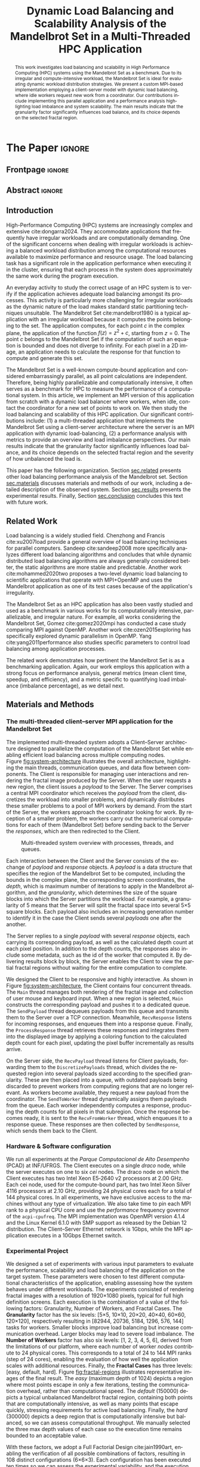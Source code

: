 # -*- coding: utf-8 -*-
# -*- mode: org -*-

#+TITLE: Dynamic Load Balancing and Scalability Analysis of the Mandelbrot Set in a Multi-Threaded HPC Application
#+AUTHOR: Francisco Pegoraro Etcheverria, Rayan Raddatz de Matos, Kenichi Brumati, Lucas Mello Schnorr

#+STARTUP: overview indent
#+LANGUAGE: en
#+OPTIONS: H:3 creator:nil timestamp:nil skip:nil toc:nil num:t ^:nil ~:~
#+OPTIONS: author:nil title:nil date:nil
#+TAGS: noexport(n) deprecated(d) ignore(i)
#+EXPORT_SELECT_TAGS: export
#+EXPORT_EXCLUDE_TAGS: noexport

#+LATEX_CLASS: article
#+LATEX_CLASS_OPTIONS: [12pt]

#+LATEX_HEADER: \sloppy

# PDF generation can be done by make (thanks Luka Stanisic)
#   or C-c C-e l p (thanks Vinicius Garcia)

* Chamada de Trabalhos SSCAD-WIC                                   :noexport:

O Workshop de Iniciação Científica em Arquitetura de Computadores e
Computação de Alto Desempenho (SSCAD-WIC) é um evento anual, realizado
em conjunto com o Simpósio em Sistemas Computacionais de Alto
Desempenho (SSCAD) desde 2007, oferecendo uma oportunidade para os
alunos de graduação apresentarem e discutirem seus trabalhos nos
tópicos de interesse do SSCAD.

Os artigos aceitos no evento serão publicados em formato digital e
apresentados apenas na modalidade oral. Os artigos poderão ser
redigidos em português ou inglês. O processo de submissão de trabalhos
é eletrônico através do sistema JEMS onde serão aceitos somente
arquivos no formato PDF. Os anais serão publicados na SBC OpenLib
(SOL).

Os três melhores artigos aceitos no SSCAD-WIC receberão premiação.
Datas Importantes

    Submissão de trabalhos:31/07/2025
    Notificação de aceitação: 19/09/2024
    Envio da versão final: 25/09/2024

Tópicos de Interesse

A chamada de trabalhos está aberta (mas não limitada) aos seguintes
tópicos de interesse:

    Algoritmos Paralelos e Distribuídos
    Aplicações de Computação de Alto Desempenho
    Big Data (fundamentos; infraestrutura; administração e gerenciamento; descoberta e mineração; segurança e privacidade; aplicações)
    Aprendizado de Máquina em Alto Desempenho
    Arquiteturas de Computadores
    Arquiteturas Avançadas, Dedicadas e específicas
    Avaliação, Medição e Predição de Desempenho
    Computação em Aglomerados de Computadores
    Computação Heterogênea
    Computação de Alto Desempenho em Grade e na Nuvem
    Computação Móvel de Alto Desempenho
    Computação Móvel, Pervasiva e Embarcada
    Computação Quântica
    Engenharia de Desempenho
    Escalonamento e Balanceamento de Carga
    Internet das Coisas (IoT)
    Linguagens, Compiladores e Ferramentas para Alto Desempenho
    Memória Compartilhada Distribuída (DSM)
    Modelagem e Simulação de Arquiteturas e Sistemas Paralelos/Sistemas Distribuídos
    Redes e Protocolos de Comunicação de Alto Desempenho
    Simulação de Arquiteturas e Sistemas Paralelos
    Sistemas de Arquivos e Entrada e Saída de Alto Desempenho
    Sistemas de Banco de Dados Paralelos e Distribuídos
    Sistemas de Memória
    Sistemas Operacionais
    Sistemas Tolerantes a Falhas
    Software Básico para Computação Paralela e Distribuída
    Técnicas e Métodos de Extração de Paralelismo
    Teste e Depuração de Programas Concorrentes
    Virtualização

Submissões

A submissão de artigos para o SSCAD-WIC 2025 deve ser feita pelo
sistema JEMS da SBC. Os artigos submetidos devem ser escritos em
português ou inglês e obedecer ao limite de 8 páginas (incluindo
figuras, tabelas e referências) seguindo o formato da SBC para
submissão de artigos.  Coordenação do SSCAD-WIC

    Gabriel P. Silva (Universidade Federal do Rio de Janeiro) — gabriel@ic.ufrj.br
    Samuel Ferraz (Universidade Federal de Mato Grosso do Sul) — samuel.ferraz@ufms.br

Comitê de Programa (a confirmar)

    Adenauer Yamin (Universidade Católica de Pelotas/Universidade Federal de Pelotas)
    Alexandre Carissimi (Universidade Federal do Rio Grande do Sul)
    Anderson Faustino (Universidade Estadual de Maringá)
    André Du Bois (Universidade Federal de Pelotas)
    Andriele Busatto do Carmo (Universidade do Vale do Rio dos Sinos)
    Arthur Lorenzon (Universidade Federal do Rio Grande do Sul)
    Calebe Bianchini (Universidade Presbiteriana Mackenzie)
    Claudio Schepke (Universidade Federal do Pampa)
    Dalvan Griebler (Pontifícia Universidade Católica do Rio Grande do Sul)
    Diego Leonel Cadette Dutra (Universidade Federal do Rio de Janeiro)
    Edson Tavares de Camargo (Universidade Tecnológica Federal do Paraná)
    Edson Luiz Padoin (Universidade Regional do Noroeste do Estado do Rio Grande do Sul)
    Edward Moreno (Universidade Federal de Sergipe)
    Emilio Francesquini (Universidade Federal do ABC)
    Fabíola M. C. de Oliveira (Universidade Federal do ABC)
    Fabrício Góes (University of Leicester)
    Gabriel Nazar (Universidade Federal do Rio Grande do Sul)
    Gabriel P. Silva (Universidade Federal do Rio de Janeiro)
    Gerson Geraldo H. Cavalheiro (Universidade Federal de Pelotas)
    Guilherme Galante (Universidade Estadual do Oeste do Paraná)
    Guilherme Koslovski (Universidade do Estado de Santa Catarina)
    Hélio Guardia (Universidade Federal de São Carlos)
    Henrique Cota de Freitas (Pontifícia Universidade Católica de Minas Gerais)
    Hermes Senger (Universidade Federal de São Carlos)
    João Fabrício Filho (Universidade Tecnológica Federal do Paraná)
    Jorge Barbosa (Universidade do Vale do Rio dos Sinos)
    José Saito (Universidade Federal de São Carlos/Centro Universitário Campo Limpo Paulista)
    Josemar Souza (Universidade do Estado da Bahia)
    Joubert Lima (Universidade Federal de Ouro Preto)
    Juliano Foleiss (Universidade Tecnológica Federal do Paraná)
    Kalinka Castelo Branco (Instituto De Ciências Matemáticas e de Computação – USP)
    Leonardo Pinho (Universidade Federal do Pampa)
    Liana Duenha (Universidade Federal de Mato Grosso do Sul)
    Lucas Mello Schnorr (Universidade Federal do Rio Grande do Sul)
    Lucas Wanner (Universidade Estadual de Campinas)
    Luciano Senger (Universidade Estadual de Ponta Grossa)
    Luis Carlos De Bona (Universidade Federal do Paraná)
    Luiz Carlos Albini (Universidade Federal do Paraná)
    Marcelo Lobosco (Universidade Federal de Juiz de Fora)
    Marcio Oyamada (Universidade Estadual do Oeste do Paraná)
    Marco Wehrmeister (Universidade Tecnológica Federal do Paraná)
    Marco Antonio Zanata Alves (Universidade Federal do Paraná)
    Marcus Botacin (Texas A&M University)
    Maria Clicia Castro (Universidade Estadual do Rio de Janeiro)
    Mario Dantas (Universidade Federal de Juiz de Fora)
    Mateus Rutzig (Universidade Federal de Santa Maria)
    Matheus Souza (Pontifícia Universidade Católica de Minas Gerais)
    Márcio Castro (Universidade Federal de Santa Catarina)
    Márcio Kreutz (Universidade Federal do Rio Grande do Norte)
    Monica Pereira (Universidade Federal do Rio Grande do Norte)
    Nahri Moreano (Universidade Federal de Mato Grosso do Sul)
    Newton Will (Universidade Tecnológica Federal do Paraná)
    Odorico Mendizabal (Universidade Federal de Santa Catarina)
    Omar Cortes (Instituto Federal do Maranhão)
    Paulo Cesar Santos (Universidade Federal do Paraná)
    Rafaela Brum (Universidade Federal Fluminense)
    Renato Ishii (Universidade Federal de Mato Grosso do Sul)
    Ricardo da Rocha (Universidade Federal de Catalão)
    Ricardo Menotti (Universidade Federal de São Carlos)
    Rodolfo Azevedo (Universidade Estadual de Campinas)
    Rodrigo Campiolo (Universidade Tecnológica Federal do Paraná)
    Rodrigo Righi (Universidade do Vale do Rio dos Sinos)
    Rogério Gonçalves (Universidade Tecnológica Federal do Paraná)
    Samuel Ferraz (Universidade Federal do Mato Grosso do Sul)
    Sairo Santos (Universidade Federal Rural do Semi-Árido)
    Sarita Bruschi (Instituto de Ciências Matemáticas e de Computação – USP)
    Sergio Carvalho (Universidade Federal de Goiás)
    Tiago Ferreto (Pontifícia Universidade Católica Rio Grande do Sul)
    Tiago Heinrich (Universidade Federal do Paraná)
    Vinícius Vitor dos Santos Dias (Universidade Federal de Lavras)
    Vinícius Garcia (Universidade Federal do Paraná)
    Vinícius Garcia Pinto (Universidade Federal do Rio Grande)
    Wagner Zola (Universidade Federal do Paraná)
    Wanderson Roger Azevedo Dias (Instituto Federal de Rondônia)

Patrocinadores:
Diamante:

Parceiro:
Organização:
Promoção:
Financiamento:

    Chamada de Trabalhos – Trilha Principal Chamada de Trabalhos –
    Workshop sobre Educação em Arquitetura de Computadores (WEAC)
    Chamada de Trabalhos SSCAD-WIC Comitês Concurso de Teses e
    Dissertações em Arquitetura de Computadores e Computação de Alto
    Desempenho (SSCAD-CTD) Hospedagem Local Minicursos Principal

Copyright ©2025 XXVI SSCAD 2025 . All rights reserved. Powered by
WordPress & Designed by Bizberg Themes

* *The Paper*                                                       :ignore:
** Frontpage                                                        :ignore:

#+BEGIN_EXPORT latex
\makeatletter
\let\orgtitle\@title
\makeatother
\title{\orgtitle}

\author{
Francisco Pegoraro Etcheverria\inst{1},
Rayan Raddatz de Matos\inst{1},\\
Kenichi Brumati\inst{1},
Lucas Mello Schnorr\inst{1}
}

\address{Institute of Informatics, Federal University of Rio Grande do Sul (UFRGS)\\
   Caixa Postal 15.064 -- 91.501-970 -- Porto Alegre -- RS -- Brazil}
#+END_EXPORT

#+LaTeX: \maketitle

** Abstract                                                         :ignore:

#+begin_abstract
This work investigates load balancing and scalability in High
Performance Computing (HPC) systems using the Mandelbrot Set as a
benchmark. Due to its irregular and compute-intensive workload, the
Mandelbrot Set is ideal for evaluating dynamic workload distribution
strategies. We present a custom MPI-based implementation employing a
client-server model with dynamic load balancing, where idle workers
request new work from a coordinator. Our contributions include
implementing this parallel application and a performance analysis
highlighting load imbalance and system scalability.  The main results
indicate that the granularity factor significantly influences load
balance, and its choice depends on the selected fractal region.
#+end_abstract

** Introduction

# *[Context/Load Balancing]*
High-Performance Computing (HPC) systems are increasingly complex and
extensive cite:dongarra2024. They accommodate applications that
frequently have irregular workloads and are computationally
demanding. One of the significant concerns when dealing with irregular
workloads is achieving a balanced workload distribution among the
computational resources available to maximize performance and resource
usage. The load balancing task has a significant role in the
application performance when executing it in the cluster, ensuring
that each process in the system does approximately the same work
during the program execution.

# *[Mandelbrot]*
An everyday activity to study the correct usage of an HPC system is to
verify if the application achieves adequate load balancing amongst its
processes. This activity is particularly more challenging for
irregular workloads as the dynamic nature of the load makes standard
static partitioning techniques unsuitable. The Mandelbrot Set
cite:mandelbrot1980 is a typical application with an irregular
workload because it computes the points belonging to the set. The
application computes, for each point $c$ in the complex plane, the
application of the function $f(z) = z^2 + c$, starting from $z =
0$. The point $c$ belongs to the Mandelbrot Set if the computation of
such an equation is bounded and does not diverge to infinity. For each
pixel in a 2D image, an application needs to calculate the response
for that function to compute and generate this set.

# *[What is this work?/What we will do about the things we introduced?]*
The Mandelbrot Set is a well-known compute-bound application and
considered embarrassingly parallel, as all point calculations are
independent. Therefore, being highly parallelizable and
computationally intensive, it often serves as a benchmark for HPC to
measure the performance of a computational system. In this article, we
implement an MPI version of this application from scratch with a
dynamic load balancer where workers, when idle, contact the
coordinator for a new set of points to work on. We then study the load
balancing and scalability of this HPC application. Our significant
contributions include: (1) a multi-threaded application that
implements the Mandelbrot Set using a client-server architecture where
the server is an MPI application with dynamic load-balancing, (2) a
performance analysis with metrics to provide an overview and load
imbalance perspectives. Our main results indicate that the granularity
factor significantly influences load balance, and its choice depends
on the selected fractal region and the severity of how unbalanced the
load is.

This paper has the following organization. Section [[sec.related]]
presents other load balancing performance analysis of the Mandelbrot
set. Section [[sec.materials]] discusses materials and methods of our
work, including a detailed description of the observed
system. Section [[sec.results]] presents the experimental
results. Finally, Section [[sec.conclusion]] concludes this text with
future work.

** Related Work
<<sec.related>>

# *[References about load balancing]*
Load balancing is a widely studied field. Chenzhong and Francis
cite:xu2007load provide a general overview of load balancing
techniques for parallel computers. Sandeep cite:sandeep2008 more
specifically analyzes different load balancing algorithms and
concludes that while dynamic distributed load balancing algorithms are
always generally considered better, the static algorithms are more
stable and predictable.  Another work cite:mohammed2020two proposes a
two-level dynamic load balancing to scientific applications that
operate with MPI+OpenMP and uses the Mandelbrot application as one of
its test cases because of the application's irregularity.
#+latex: %
#+latex: % *[References about the mandelbrot implementation]*
The Mandelbrot Set as an HPC application has also been vastly studied
and used as a benchmark in various works for its computationally
intensive, parallelizable, and irregular nature. For example, all
works considering the Mandelbrot Set, Gomez cite:gomez2020mpi has
conducted a case study comparing MPI against OpenMP. Another work
cite:ozen2015exploring has specifically explored dynamic parallelism
in OpenMP.  Yang cite:yang2011performance also studies specific
parameters to control load balancing among application processes.
#+latex: %
The related work demonstrates how pertinent the Mandelbrot Set is as a
benchmarking application. Again, our work employs this application
with a strong focus on performance analysis, general metrics (mean
client time, speedup, and efficiency), and a metric specific to
quantifying load imbalance (imbalance percentage), as we detail next.

** Materials and Methods
<<sec.materials>>
*** The multi-threaded client--server MPI application for the Mandelbrot Set

The implemented multi-threaded system adopts a Client--Server
architecture designed to parallelize the computation of the Mandelbrot
Set while enabling efficient load balancing across multiple computing
nodes. Figure [[fig:system-architecture]] illustrates the overall
architecture, highlighting the main threads, communication queues, and
data flow between components. The Client is responsible for managing
user interactions and rendering the fractal image produced by the
Server. When the user requests a new region, the client issues a
/payload/ to the Server. The Server comprises a central MPI coordinator
which receives the /payload/ from the client, discretizes the
workload into smaller problems, and dynamically distributes these
smaller problems to a pool of MPI workers by demand. From the start of
the Server, the workers approach the coordinator looking for work. By
reception of a smaller problem, the workers carry out the numerical
computations for each of them (Mandelbrot Set) before sending back to
the Server the /responses/, which are then redirected to the Client.

#+CAPTION: Multi-threaded system overview with processes, threads, and queues.
#+NAME: fig:system-architecture
[[./figures/system_architecture.png]]


Each interaction between the Client and the Server consists of the
exchange of /payload/ and /response/ objects. A /payload/ is a data
structure that specifies the region of the Mandelbrot Set to be
computed, including the bounds in the complex plane, the corresponding
screen coordinates, the /depth/, which is maximum number of iterations
to apply in the Mandelbrot algorithm, and the /granularity/, which
determines the size of the square blocks into which the Server
partitions the workload. For example, a granularity of 5 means that
the Server will split the fractal space into several 5\times5 square
blocks. Each payload also includes an increasing generation number to
identify it in the case the Client sends several /payloads/ one after the
another.
#+latex: %
The Server replies to a single /payload/ with several /response/ objects,
each carrying its corresponding payload, as well as the calculated
depth count at each pixel position. In addition to the depth counts,
the responses also include some metadata, such as the id of the worker
that computed it. By delivering results block by block, the Server
enables the Client to view the partial fractal regions without waiting
for the entire computation to complete.

We designed the Client to be responsive and highly interactive. As
shown in Figure [[fig:system-architecture]], the Client contains four
concurrent threads. The ~Main~ thread manages both rendering of the
fractal image and collection of user mouse and keyboard input. When a
new region is selected, ~Main~ constructs the corresponding payload and
pushes it to a dedicated queue.  The ~SendPayload~ thread dequeues payloads
from this queue and transmits them to the Server over a TCP
connection. Meanwhile, ~RecvResponse~ listens for incoming responses, and
enqueues them into a response queue. Finally, the ~ProcessResponse~
thread retrieves these responses and integrates them into the
displayed image by applying a coloring function to the calculated
depth count for each pixel, updating the pixel buffer
incrementally as results arrive.

On the Server side, the ~RecvPayload~ thread listens for Client payloads,
forwarding them to the ~DiscretizePayloads~ thread, which divides the
requested region into several payloads sized according to the
specified granularity. These are then placed into a queue, with
outdated payloads being discarded to prevent workers from computing
regions that are no longer relevant. As workers become available, they
request a new payload from the coordinator. The ~SendToWorker~ thread
dynamically assigns them payloads from the queue. Each worker
independently computes a response, producing the depth counts for all
pixels in that subregion. Once the response becomes ready, it is sent to
the ~RecvFromWorker~ thread, which enqueues it to a response queue. These
responses are then collected by ~SendResponse~, which sends them back to the
Client.

*** Hardware & Software configuration

We run all experiments at the /Parque Computacional de Alto Desempenho/
(PCAD) at INF/UFRGS. The Client executes on a single /draco/ node, while
the server executes on one to six /cei/ nodes. The draco node on which the
Client executes has two Intel Xeon E5‑2640 v2 processors at 2.00 GHz.
Each cei node, used for the compute-bound part, has two Intel Xeon
Silver 4116 processors at 2.10 GHz, providing 24 physical cores each
for a total of 144 physical cores. In all experiments, we have
exclusive access to the machines without any type of
virtualization. We also take time to pin each MPI rank to a physical
CPU core and use the /performance/ frequency governor of the
=acpi-cpufreq=.  The MPI implementation was OpenMPI version 4.1.4 and
the Linux Kernel 6.1.0 with SMP support as released by the Debian 12
distribution. The Client--Server Ethernet network is 1Gbps, while the
MPI application executes in a 10Gbps Ethernet switch.

*** Experimental Project

We designed a set of experiments with various input parameters to
evaluate the performance, scalability and load balancing of the
application on the target system. These parameters were chosen to test
different computational characteristics of the application, enabling
assessing how the system behaves under different workloads. The
experiments consisted of rendering fractal images with a resolution of
1920\times1080 pixels, typical for full high definition screens.  Each
execution is the combination of a value of the following factors:
Granularity, Number of Workers, and Fractal Cases. The *Granularity*
factor has the six levels: [5\times5, 10\times10, 20\times20, 40\times40, 60\times60, 120\times120],
respectively resulting in [82944, 20736, 5184, 1296, 576, 144] tasks
for workers. Smaller blocks improve load balancing but increase
communication overhead. Larger blocks may lead to severe load
imbalance. The *Number of Workers* factor has also six levels: [1, 2, 3,
4, 5, 6], derived from the limitations of our platform, where each
number of worker /nodes/ contribute to 24 physical cores.  This
corresponds to a total of 24 to 144 MPI ranks (step of 24 cores),
enabling the evaluation of how well the application scales with
additional resources. Finally, the *Fractal Cases* has three levels:
[easy, default, hard]. Figure [[fig:fractal-regions]] illustrates
representative images of the final result. The /easy/ (maximum depth
of 1024) depicts a region where most points escape in only a few
iterations, testing the communication overhead, rather than
computational speed. The /default/ (150000) depicts a typical unbalanced
Mandelbrot fractal region, containing both points that are
computationally intensive, as well as many points that escape quickly,
stressing requirements for active load balancing. Finally, the /hard/
(300000) depicts a deep region that is computationally intensive but
balanced, so we can assess computational throughput. We manually
selected the three max depth values of each case so the execution time
remains bounded to an acceptable value.

#+CAPTION: The three fractal cases, with the corresponding maximum depth values.
#+NAME: fig:fractal-regions
#+ATTR_LATEX: :placement [htbp]
\begin{figure}[htbp]
\centering
\begin{minipage}{0.33\textwidth}
\centering
\includegraphics[width=\textwidth]{./figures/region_easy.png}
\caption*{easy (1024)}
\end{minipage}%\hfill
\begin{minipage}{0.33\textwidth}
\centering
\includegraphics[width=\textwidth]{./figures/region_default.png}
\caption*{default (150000)}
\end{minipage}%\hfill
\begin{minipage}{0.33\textwidth}
\centering
\includegraphics[width=\textwidth]{./figures/region_hard.png}
\caption*{hard (300000)}
\end{minipage}
\end{figure}

With these factors, we adopt a Full Factorial Design cite:jain1990art, enabling the
verification of all possible combinations of factors, resulting in 108
distinct configurations (6\times6\times3). Each configuration has been executed
ten times so we can assess the experimental variability, and the
execution order has been randomized to avoid potential bias.
#+LATEX: %
All experiments consider a simplified Client as we
executed everything in the cluster without a graphical interface. Our
textual Client instead receives parameters through the command
line. The ~ProcessResponse~ thread is therefore absent, and the ~Main~
thread enqueues the payload and dequeues responses from the ~RecvResponse~
thread.

**** Code                                                       :noexport:
#+begin_src R :results output :session *R* :exports none :noweb yes :colnames yes
options(crayon.enabled=FALSE)
library(DoE.base)
library(tidyverse)

fator_granularity = c(5, 10, 20, 40, 60, 120)
fator_nodes = 1:6
fator_coordinates = c("easy", "default", "hard")

fac.design(nfactors = 3,
           replications = 10,
           repeat.only = FALSE,
           randomize = TRUE,
           seed=0,
           nlevels=c(length(fator_granularity),
                     length(fator_nodes),
                     length(fator_coordinates)),
           factor.names=list(
             granularity = fator_granularity,
             nodes = fator_nodes,
             coordinates = fator_coordinates
           )) |>
  as_tibble() |>
  mutate(resolution = '1920x1080') |>
  mutate(depth = case_when(coordinates == "easy" ~ "X",
                           coordinates == "default" ~ "Y",
                           coordinates == "hard" ~ "Z")) |>
  mutate_at(vars(granularity:depth), as.character) |>
  select(granularity, nodes, coordinates, depth, resolution, Blocks) |>
  write_csv("projeto_experimental_francisco.csv", progress=FALSE)
#+end_src

#+RESULTS:
: creating full factorial with 108 runs ...

*** Observability

We manually instrument the code of the Client and Server to collect
and combine specific events and derive both execution time and load
balancing metrics. In the Client, we register the elapsed time between
the creation of each payload and the arrival of the first response, as
well as the last response. These metrics enable us to verify the
latency of the application as well as total perceived time from the
user perspective. In the server, we measured the time between a
payload being received and its discretization, the first and last
responses being received by the ~RecvFromWorker~ thread, and the moments these
responses are sent to the Client in the ~SendResponse~ thread. This
information allow us to verify the discretization cost, and the amount
of compute time from the perspective of the coordinator. Finally, in
each MPI worker, we measured the individual times to compute each
payload, their pixel and depth counts, as well as the aggregate sum of
these values. This information allow us to verify the load balance
among workers.

** Results
<<sec.results>>

We present the performance evaluation of our multi-threaded MPI
application based on the experiments described earlier. We focus on
four key metrics: the mean client time, speedup, efficiency, and
imbalance percentage. The *Mean Client Time* represents the total time
taken for the Client to receive the fully computed fractal for each
case (/payload/). The *Speedup* measures the ratio of the mean Client time with 
a single node for a given case and granularity setting to the mean Client 
time any other number of nodes for that same setting. That is, for a given number of 
nodes $n$, $S(n) = \frac{T(1)}{T(n)}$. We emphasize that our speedup
metric is relative to the number of nodes rather than processors. 
#+latex: %
Our server architecture is asymmetric, which necessitates a careful definition of 
ideal performance and efficiency. The baseline configuration on a single node uses 
23 workers and one coordinator, while each additional node contributes 24 workers. 
This results in a worker count for $n$ nodes of $24n - 1$.
Standard efficiency calculations using node count would yield misleading values above 
1.0 due to this uneven worker distribution.
Therefore, we normalize our metrics based on worker count rather than node count. 
We define the ideal speedup as $S_{ideal}(n) = \frac{24n - 1}{23}$, and *Efficiency*
as $E(n) = \frac{S(n)}{S_{ideal}(n)}$.
This method of computing $S$ and $E$ ensures that perfect linear scaling as workers are added results in efficiency = $1.0$, 
enabling fair comparison across configurations.
#+latex: %
Finally, the *Imbalance Percentage*
cite:derose2007detecting depicts how unevenly the computational
workload is distributed among workers. Lower values are better. It is
calculated as:
#+begin_export latex
\begin{equation}
\text{Imbalance Percentage} = \frac{L_{\text{max}} - L_{\text{avg}}}{L_{\text{max}}} \times \frac{n}{n-1}
\end{equation}
#+end_export
where $L_{\text{max}}$ is the computation time of the slowest worker,
$L_{\text{avg}}$ is the average computation time across all workers, and
$n$ is the number of workers. We picked the median value from the 10 trials.
#+latex: %
In our analysis we focus solely on Client times, which directly
reflect user-perceived performance, as the coordinator metrics closely
mirror client-side values. We also focus on worker-level timings,
which reveal the degree of load balancing achieved.

Figures [[fig:client-time]], [[fig:client-speedup]] and [[fig:client-efficiency]]
depict the time, speedup and efficiency results. We see that
performance appears to scale well with the addition of nodes for the
/default/ and /hard/ cases, provided an adequate granularity (nor low nor
high). The granularity 20 appears to be the best, with an efficiency
close to 1 in the /hard/ case, and approximately 0.88 in the /default/
case. This understanding is likely due to presenting a good trade‑off
between the payload size and the number of payloads, with small
communication overhead while providing good load balancing.

#+CAPTION: Mean Client time for each of thre three cases (/payloads/).
#+NAME: fig:client-time
[[./figures/client_time.png]]

#+CAPTION: Client speedup and ideal speedup for each setting.
#+NAME: fig:client-speedup
[[./figures/client_speedup.png]]


This interpretation can be confirmed in Figure
[[fig:imbalance-percentage]], which shows generally better load balancing
for smaller granularities. The performance degrades for higher node
counts (over 40). This effect is also larger with more workers. The
/default/ case in particular seems to suffer from more worker imbalance
than the /hard/ case, due to the fractal region having a mix of very
easy and very hard regions.

In contrast, the /easy/ case shows a different trend: higher
granularities consistently perform better, and increasing node counts
worsen performance. Because most points in this region escape in only
a few iterations, computation becomes inexpensive, and the bottleneck
is communication.  As such, lower granularities lead to higher
overhead, which seems to grow worse as more nodes are added. This
effect is especially visible at granularity 5 (see Figure
[[fig:client-time]] for instance): in the /default/ and /hard/ cases,
performance worsens past 3 nodes, nearly matching the times observed
in the /easy/ case. We conclude that the performance is limited by
communication rather than computation time at such low granularities.

#+CAPTION: Client efficiency for each setting.
#+NAME: fig:client-efficiency
[[./figures/client_efficiency.png]]




#+CAPTION: Median Imbalance Percentage on each setting.
#+NAME: fig:imbalance-percentage
[[./figures/imbalance_percentage.png]]




Imbalance is also high across granularities in the /easy/ case, as the
work is so light that some workers can finish a payload and request
another, while other workers are still waiting for their next payload.

** Conclusion
<<sec.conclusion>>

This work presented a dynamic, multi-threaded MPI-based implementation
of the Mandelbrot Set to study load balancing and scalability in HPC
systems. Through extensive experimentation, we demonstrated that
workload granularity plays a crucial role in performance, with optimal
values depending on the computational characteristics of the fractal
region.
#+latex: %
These results show that scaling depends on the balance between
computation and communication costs. For harder fractal regions, the
system scales very well with additional nodes when granularity is
appropriately chosen, with granularity 20 striking the best
balance. However, for simpler regions, communication overhead
dominates and additional nodes can even reduce performance.
#+latex: %
These insights highlight the importance of tuning granularity based on
workload characteristics to achieve efficient parallel execution.  As
future work, we plan to investigate varying granularity values based
on neighborhood fractal depth and its impact on performance and load
balance.

** Acknowledgments
:PROPERTIES:
:UNNUMBERED: t
:END:

We thank FAPERGS and CNPq for their financial support, which included
scientific initiation scholarships from both FAPERGS (PROBIC) and CNPq
(PBIC).  We also thank UFRGS for all institutional support. We also
extend our thanks to the Parallel and Distributed Processing Research
Group (GPPD) for access to the PCAD cluster resources.

** References                                                        :ignore:

# See next section to understand how refs.bib file is created.
bibliographystyle:sbc.bst
[[bibliography:refs.bib]]

* Bib file is here                                                 :noexport:

Tangle this file with C-c C-v t

#+begin_src bibtex :tangle refs.bib
@book{jain1990art,
  title={The art of computer systems performance analysis},
  author={Jain, Raj},
  year={1990},
  publisher={john wiley \& sons}
}

  @article{yang2011performance,
    title={Performance-based parallel loop self-scheduling using hybrid OpenMP and MPI programming on multicore SMP clusters},
    author={Yang, Chao-Tung and Wu, Chao-Chin and Chang, Jen-Hsiang},
    journal={Concurrency and Computation: Practice and Experience},
    volume={23},
    number={8},
    pages={721--744},
    year={2011},
    publisher={Wiley Online Library}
  }

@inproceedings{ozen2015exploring,
author = {Ozen, Guray and Ayguade, Eduard and Labarta, Jesus},
title = {Exploring dynamic parallelism in OpenMP},
year = {2015},
isbn = {9781450340144},
publisher = {Association for Computing Machinery},
address = {New York, NY, USA},
url = {https://doi.org/10.1145/2832105.2832113},
doi = {10.1145/2832105.2832113},
abstract = {GPU devices are becoming a common element in current HPC platforms due to their high performance-per-Watt ratio. However, developing applications able to exploit their dazzling performance is not a trivial task, which becomes even harder when they have irregular data access patterns or control flows. Dynamic Parallelism (DP) has been introduced in the most recent GPU architecture as a mechanism to improve applicability of GPU computing in these situations, resource utilization and execution performance. DP allows to launch a kernel within a kernel without intervention of the CPU. Current experiences reveal that DP is offered to programmers at the expenses of an excessive overhead which, together with its architecture dependency, makes it difficult to see the benefits in real applications.In this paper, we propose how to extend the current OpenMP accelerator model to make the use of DP easy and effective. The proposal is based on nesting of teams constructs and conditional clauses, showing how it is possible for the compiler to generate code that is then efficiently executed under dynamic runtime scheduling. The proposal has been implemented on the MACC compiler supporting the OmpSs task--based programming model and evaluated using three kernels with data access and computation patterns commonly found in real applications: sparse matrix vector multiplication, breadth-first search and divide--and--conquer Mandelbrot. Performance results show speed-ups in the 40x range relative to versions not using DP.},
booktitle = {Proceedings of the Second Workshop on Accelerator Programming Using Directives},
articleno = {5},
numpages = {8},
keywords = {programming models, dynamic parallelism, compilers, OpenMP, OpenACC, OmpSs, GPGPU, CUDA},
location = {Austin, Texas},
series = {WACCPD '15}
}

  @article{dongarra2024,
    author    = {Dongarra, Jack and Keyes, David E.},
    title     = {The co-evolution of computational physics and high-performance computing},
    journal   = {Nature Reviews Physics},
    year      = {2024},
    url       = {https://www.nature.com/articles/s42254-024-00750-z}
  }


  @article{gomez2020mpi,
    title={MPI vs OpenMP: A case study on parallel generation of Mandelbrot set},
    author={G{\'o}mez, Ernesto Soto},
    journal={Innovation and Software},
    volume={1},
    number={2},
    pages={12--26},
    year={2020}
  }

@book{xu2007load,
author = {Xu, Chenzhong and Lau, Francis C. M.},
title = {Load Balancing in Parallel Computers: Theory and Practice},
year = {2013},
isbn = {1475770669},
publisher = {Springer Publishing Company, Incorporated},
edition = {1st},
abstract = {Load Balancing in Parallel Computers: Theory and Practice is about the essential software technique of load balancing in distributed memory message-passing parallel computers, also called multicomputers. Each processor has its own address space and has to communicate with other processors by message passing. In general, a direct, point-to-point interconnection network is used for the communications. Many commercial parallel computers are of this class, including the Intel Paragon, the Thinking Machine Cm-5, and the Ibm Sp2. Load Balancing in Parallel Computers: Theory and Practice presents a comprehensive treatment of the subject using rigorous mathematical analyses and practical implementations. The focus is on nearest-neighbor load balancing methods in which every processor at every step is restricted to balancing its workload with its direct neighbours only. Nearest-neighbor methods are iterative in nature because a global balanced state can be reached through processors' successive local operations. Since nearest-neighbor methods have a relatively relaxed requirement for the spread of local load information across the system, they are flexible in terms of allowing one to control the balancing quality, effective for preserving communication locality, and can be easily scaled in parallel computers with a direct communication network. Load Balancing in Parallel Computers: Theory and Practice serves as an excellent reference source and may be used as a text for advanced courses on the subject.}
}

  @inproceedings{mohammed2020two,
    title={Two-level dynamic load balancing for high performance scientific applications},
    author={Mohammed, Ali and Cavelan, Aur{\'e}lien and Ciorba, Florina M and Cabez{\'o}n, Rub{\'e}n M and Banicescu, Ioana},
    booktitle={SIAM Conference on Parallel Processing for Scientific Computing},
    year={2020},
  }

  @article{mandelbrot1980,
  author = {Mandelbrot, Benoit B.},
  title = { “Fractal Aspects of the Iteration of Z → z $\Lambda$(1-Z) for Complex $\Lambda$ and Z”},
  journal = {Annals of the New York Academy of Sciences},
  volume = {357},
  number = {1},
  pages = {249-259},
  year = {1980}
  }

  @article{sandeep2008,
    title     = {Performance Analysis of Load Balancing Algorithms},
    author    = {Sandeep Sharma and  Sarabjit Singh and  Meenakshi Sharma},
    country	= {},
    institution	= {},
    journal   = {International Journal of Civil and Environmental Engineering},
    volume    = {2},
    number    = {2},
    year      = {2008},
    pages     = {367},
    ee        = {https://publications.waset.org/pdf/5537},
    url   	= {https://publications.waset.org/vol/14},
    bibsource = {https://publications.waset.org/},
    issn  	= {eISSN: 1307-6892},
    publisher = {World Academy of Science, Engineering and Technology},
    index 	= {Open Science Index 14, 2008},
  }

@inproceedings{derose2007detecting,
  title={Detecting application load imbalance on high end massively parallel systems},
  author={DeRose, Luiz and Homer, Bill and Johnson, Dean},
  booktitle={European Conference on Parallel Processing},
  pages={150--159},
  year={2007},
  organization={Springer}
}

#+end_src
* Emacs setup                                                      :noexport:
# Local Variables:
# eval: (add-to-list 'load-path ".")
# eval: (require 'ox-extra)
# eval: (ox-extras-activate '(ignore-headlines))
# eval: (require 'org-ref)
# eval: (require 'doi-utils)
# eval: (add-to-list 'org-latex-packages-alist '("" "url") t)
# eval: (add-to-list 'org-latex-packages-alist '("" "sbc-template") t)
# eval: (add-to-list 'org-latex-packages-alist '("AUTO" "babel" t ("pdflatex")))
# eval: (setq org-latex-pdf-process (list "latexmk -pdf %f"))
# eval: (add-to-list 'org-export-before-processing-hook (lambda (be) (org-babel-tangle)))
# End:

